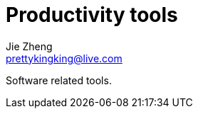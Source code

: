 = Productivity tools
Jie Zheng <prettykingking@live.com>
:page-lang: en
:page-layout: page
:page-description: Tools to improve daily productivity, not increase.

Software related tools.

